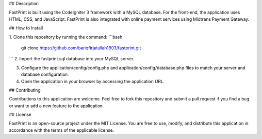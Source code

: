 ## Description

FastPrint is built using the CodeIgniter 3 framework with a MySQL database. For the front-end, the application uses HTML, CSS, and JavaScript. FastPrint is also integrated with online payment services using Midtrans Payment Gateway.

## How to Install

1. Clone this repository by running the command:
```bash
  git clone https://github.com/bariqfirjatullah1803/fastprint.git
```
2. Import the fastprint.sql database into your MySQL server.

3. Configure the application/config/config.php and application/config/database.php files to match your server and database configuration.

4. Open the application in your browser by accessing the application URL.

## Contributing

Contributions to this application are welcome. Feel free to fork this repository and submit a pull request if you find a bug or want to add a new feature to the application.

## License

FastPrint is an open-source project under the MIT License. You are free to use, modify, and distribute this application in accordance with the terms of the applicable license.
